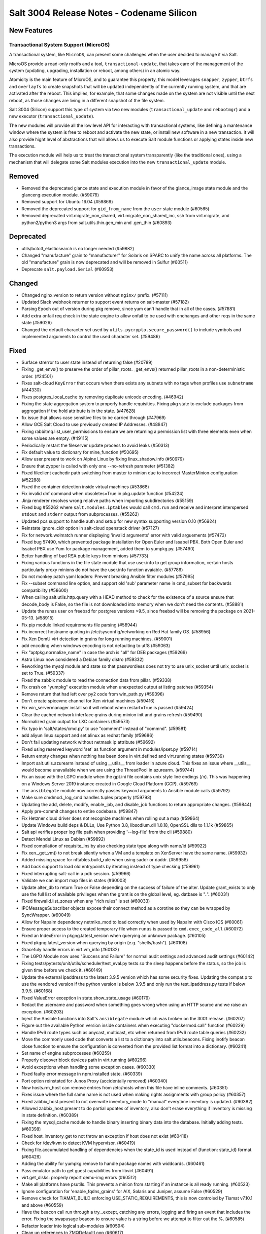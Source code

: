 .. _release-3004:

==========================================
Salt 3004 Release Notes - Codename Silicon
==========================================

New Features
============

Transactional System Support (MicroOS)
--------------------------------------

A transactional system, like ``MicroOS``, can present some challenges
when the user decided to manage it via Salt.

MicroOS provide a read-only rootfs and a tool,
``transactional-update``, that takes care of the management of the
system (updating, upgrading, installation or reboot, among others) in
an atomic way.

Atomicity is the main feature of MicroOS, and to guarantee this
property, this model leverages ``snapper``, ``zypper``, ``btrfs`` and
``overlayfs`` to create snapshots that will be updated independently
of the currently running system, and that are activated after the
reboot.  This implies, for example, that some changes made on the
system are not visible until the next reboot, as those changes are
living in a different snapshot of the file system.

Salt 3004 (Silicon) support this type of system via two new modules
(``transactional_update`` and ``rebootmgr``) and a new executor
(``transactional_update``).

The new modules will provide all the low level API for interacting
with transactional systems, like defining a mantenance window where
the system is free to reboot and activate the new state, or install
new software in a new transaction.  It will also provide hight level
of abstractions that will allows us to execute Salt module functions
or applying states inside new transactions.

The execution module will help us to treat the transactional system
transparently (like the traditional ones), using a mechanism that will
delegate some Salt modules execution into the new
``transactional_update`` module.

Removed
=======

- Removed the deprecated glance state and execution module in favor of the glance_image
  state module and the glanceng execution module. (#59079)
- Removed support for Ubuntu 16.04 (#59869)
- Removed the deprecated support for ``gid_from_name`` from the ``user`` state module (#60565)
- Removed deprecated virt.migrate_non_shared, virt.migrate_non_shared_inc, ssh from virt.migrate, and python2/python3 args from salt.utils.thin.gen_min and .gen_thin (#60893)


Deprecated
==========

- utils/boto3_elasticsearch is no longer needed (#59882)
- Changed "manufacture" grain to "manufacturer" for Solaris on SPARC to unify the name across all platforms. The old "manufacture" grain is now deprecated and will be removed in Sulfur (#60511)
- Deprecate ``salt.payload.Serial`` (#60953)


Changed
=======

- Changed nginx.version to return version without ``nginx/`` prefix. (#57111)
- Updated Slack webhook returner to support event returns on salt-master (#57182)
- Parsing Epoch out of version during pkg remove, since yum can't handle that in all of the cases. (#57881)
- Add extra onfail req check in the state engine to allow onfail to be used with onchanges and other reqs in the same state (#59026)
- Changed the default character set used by ``utils.pycrypto.secure_password()`` to include symbols and implemented arguments to control the used character set. (#59486)


Fixed
=====

- Surface strerror to user state instead of returning false (#20789)
- Fixing _get_envs() to preserve the order of pillar_roots. _get_envs() returned pillar_roots in a non-deterministic order. (#24501)
- Fixes salt-cloud ``KeyError`` that occurs when there exists any subnets with no tags when profiles use ``subnetname`` (#44330)
- Fixes postgres_local_cache by removing duplicate unicode encoding. (#46942)
- Fixing the state aggregation system to properly handle requisities.
  Fixing pkg state to exclude packages from aggregation if the hold attribute is in the state. (#47628)
- fix issue that allows case sensitive files to be carried through (#47969)
- Allow GCE Salt Cloud to use previously created IP Addresses. (#48947)
- Fixing rabbitmq.list_user_permissions to ensure we are returning a permission list with three elements even when some values are empty. (#49115)
- Periodically restart the fileserver update process to avoid leaks (#50313)
- Fix default value to dictionary for mine_function (#50695)
- Allow user.present to work on Alpine Linux by fixing linux_shadow.info (#50979)
- Ensure that zypper is called with only one --no-refresh parameter (#51382)
- Fixed fileclient cachedir path switching from master to minion due to incorrect MasterMinion configuration (#52288)
- Fixed the container detection inside virtual machines (#53868)
- Fix invalid dnf command when obsoletes=True in pkg.update function (#54224)
- Jinja renderer resolves wrong relative paths when importing subdirectories (#55159)
- Fixed bug #55262 where ``salt.modules.iptables`` would call ``cmd.run`` and receive and interpret interspersed ``stdout`` and ``stderr`` output from subprocesses. (#55262)
- Updated pcs support to handle auth and setup for new syntax supporting version 0.10 (#56924)
- Reinstate ignore_cidr option in salt-cloud openstack driver (#57127)
- Fix for network.wolmatch runner displaying 'invalid arguments' error with valid arguements (#57473)
- Fixed bug 57490, which prevented package installation for Open Euler and Issabel PBX. Both Open Euler and Issabel PBX use Yum for package management, added them to yumpkg.py. (#57490)
- Better handling of bad RSA public keys from minions (#57733)
- Fixing various functions in the file state module that use user.info to get group information, certain hosts particularly proxy minions do not have the user.info function avaiable. (#57786)
- Do not monkey patch yaml loaders: Prevent breaking Ansible filter modules (#57995)
- Fix --subset command line option, and support old 'sub' parameter name in cmd_subset for backwards compatibility (#58600)
- When calling salt.utils.http.query with a HEAD method to check for the existence of a source ensure that decode_body is False, so the file is not downloaded into memory when we don't need the contents. (#58881)
- Update the runas user on freebsd for postgres versions >9.5, since freebsd will be removing the package on 2021-05-13. (#58915)
- Fix pip module linked requirements file parsing (#58944)
- Fix incorrect hostname quoting in /etc/sysconfig/networking on Red Hat family OS. (#58956)
- Fix Xen DomU virt detection in grains for long running machines. (#59001)
- add encoding when windows encoding is not defaulting to utf8 (#59063)
- Fix "aptpkg.normalize_name" in case the arch is "all" for DEB packages (#59269)
- Astra Linux now considered a Debian family distro (#59332)
- Reworking the mysql module and state so that passwordless does not try to use unix_socket until unix_socket is set to True. (#59337)
- Fixed the zabbix module to read the connection data from pillar. (#59338)
- Fix crash on "yumpkg" execution module when unexpected output at listing patches (#59354)
- Remove return that had left over py2 code from win_path.py (#59396)
- Don't create spicevmc channel for Xen virtual machines (#59416)
- Fix win_servermanager.install so it will reboot when restart=True is passed (#59424)
- Clear the cached network interface grains during minion init and grains refresh (#59490)
- Normalized grain output for LXC containers (#59573)
- Fix typo in 'salt/states/cmd.py' to use "comment" instead of "commnd". (#59581)
- add aliyun linux support and set alinux as redhat family (#59686)
- Don't fail updating network without netmask ip attribute (#59692)
- Fixed using reserved keyword 'set' as function argument in modules/ipset.py (#59714)
- Return empty changes when nothing has been done in virt.defined and virt.running states (#59739)
- Import salt.utils.azurearm instead of using __utils__ from loader in azure cloud.  This fixes an issue where __utils__ would become unavailable when we are using the ThreadPool in azurearm. (#59744)
- Fix an issue with the LGPO module when the gpt.ini file contains unix style line
  endings (/n). This was happening on a Windows Server 2019 instance created in
  Google Cloud Platform (GCP). (#59769)
- The ``ansiblegate`` module now correctly passes keyword arguments to Ansible module calls (#59792)
- Make sure cmdmod._log_cmd handles tuples properly (#59793)
- Updating the add, delete, modify, enable_job, and disable_job functions to return appropriate changes. (#59844)
- Apply pre-commit changes to entire codebase. (#59847)
- Fix Hetzner cloud driver does not recognize machines when rolling out a map (#59864)
- Update Windows build deps & DLLs, Use Python 3.8, libsodium.dll 1.0.18, OpenSSL dlls to 1.1.1k (#59865)
- Salt api verifies proper log file path when providing '--log-file' from the cli (#59880)
- Detect Mendel Linux as Debian (#59892)
- Fixed compilation of requisite_ins by also checking state type along with name/id (#59922)
- Fix xen._get_vm() to not break silently when a VM and a template on XenServer have the same name. (#59932)
- Added missing space for nftables.build_rule when using saddr or daddr. (#59958)
- Add back support to load old entrypoints by iterating instead of type checking (#59961)
- Fixed interrupting salt-call in a pdb session. (#59966)
- Validate we can import map files in states (#60003)
- Update alter_db to return True or False depending on the success of failure of the alter.  Update grant_exists to only use the full list of available privileges when the grant is on the global level, eg. datbase is "*.*". (#60031)
- Fixed firewalld.list_zones when any "rich rules" is set (#60033)
- IPCMessageSubscriber objects expose their connect method as a corotine so they
  can be wrapped by SyncWrapper. (#60049)
- Allow for Napalm dependency netmiko_mod to load correctly when used by Napalm with Cisco IOS (#60061)
- Ensure proper access to the created temporary file when ``runas`` is passed to ``cmd.exec_code_all`` (#60072)
- Fixed an IndexError in pkgng.latest_version when querying an unknown package. (#60105)
- Fixed pkgng.latest_version when querying by origin (e.g. "shells/bash"). (#60108)
- Gracefuly handle errors in virt.vm_info (#60132)
- The LGPO Module now uses "Success and Failure" for normal audit settings and advanced audit settings (#60142)
- Fixing tests/pytests/unit/utils/scheduler/test_eval.py tests so the sleep happens before the status, so the job is given time before we check it. (#60149)
- Update the external ipaddress to the latest 3.9.5 version which has some security fixes. Updating the compat.p to use the vendored version if the python version is below 3.9.5 and only run the test_ipaddress.py tests if below 3.9.5. (#60168)
- Fixed ValueError exception in state.show_state_usage (#60179)
- Redact the username and password when something goes wrong when using an HTTP source and we raise an exception. (#60203)
- Inject the Ansible functions into Salt's ``ansiblegate`` module which was broken on the 3001 release. (#60207)
- Figure out the available Python version inside containers when executing "dockermod.call" function (#60229)
- Handle IPv6 route types such as anycast, multicast, etc when returned from IPv6 route table queries (#60232)
- Move the commonly used code that converts a list to a dictionary into salt.utils.beacons.  Fixing inotify beacon close function to ensure the configuration is converted from the provided list format into a dictionary. (#60241)
- Set name of engine subprocesses (#60259)
- Properly discover block devices path in virt.running (#60296)
- Avoid exceptions when handling some exception cases. (#60330)
- Fixed faulty error message in npm.installed state. (#60339)
- Port option reinstated for Junos Proxy (accidentally removed) (#60340)
- Now hosts.rm_host can remove entries from /etc/hosts when this file have inline comments. (#60351)
- Fixes issue where the full same name is not used when making rights assignments with group policy (#60357)
- Fixed zabbix_host.present to not overwrite inventory_mode to "manual" everytime inventory is updated. (#60382)
- Allowed zabbix_host.present to do partial updates of inventory, also don't erase everything if inventory is missing in state definition. (#60389)
- Fixing the mysql_cache module to handle binary inserting binary data into the database. Initially adding tests. (#60398)
- Fixed host_inventory_get to not throw an exception if host does not exist (#60418)
- Check for /dev/kvm to detect KVM hypervisor. (#60419)
- Fixing file.accumulated handling of dependencies when the state_id is used instead of {function: state_id} format. (#60426)
- Adding the ability for yumpkg.remove to handle package names with widdcards. (#60461)
- Pass emulator path to get guest capabilities from libvirt (#60491)
- virt.get_disks: properly report qemu-img errors (#60512)
- Make all platforms have psutils. This prevents a minion from starting if an instance is all ready running. (#60523)
- Ignore configuration for 'enable_fqdns_grains' for AIX, Solaris and Juniper, assume False (#60529)
- Remove check for TIAMAT_BUILD enforcing USE_STATIC_REQUIREMENTS, this is now controled by Tiamat v7.10.1 and above (#60559)
- Have the beacon call run through a try...except, catching any errors, logging and firing an event that includes the error.
  Fixing the swapusage beacon to ensure value is a string before we attempt to filter out the %. (#60585)
- Refactor loader into logical sub-modules (#60594)
- Clean up references to ZMQDefaultLoop (#60617)
- change dep warn from Silicon to Phosphorus for the cmd,show,system_info and add_config functions in the nxos module. (#60669)
- Fix bug 60602 where the hetzner cloud provider isn't recognized correctly (#60675)
- Fix the ``pwd.getpwnam`` caching issue on macOS user module (#60676)
- Fixing beacons that can include a value in their configuration that may or may not included a percentage.  We want to handle the situation where the percentage sign is not included and the value is not handled as a string. (#60684)
- Fix RuntimeError in process manager (#60749)
- Ensure all data that is being passed along to LDAP is in an OrderedSet and contains bytes. (#60760)
- Update the AWS API version so VMs spun up by salt-cloud where the VPC has it enabled to assign ipv6 addresses by default, actually get ipv6 addresses assigned by default. (#60804)
- Remove un-needed singletons from tranports (#60851)


Added
=====

- Add windows support for file.patch with patch.exe from git for windows optional packages (#44783)
- Added ability to pass exclude kwarg to salt.state inside orchestrate. (#49130)
- Added ``success_stdout`` and ``success_stderr`` arguments to ``cmd.run``, to override default return code behavior. (#50597)
- The netbox pillar now been enhanced to add support for querying virtual machines
  (in addition to devices), as well as minion interfaces and associated IP
  addresses. (#51490)
- Add support for transactional systems, like openSUSE MicroOS (#58519)
- Added namespace headers to allow use of namespace from config to communicate with Vault Enterprise namespaces (#58585)
- boto3mod unit tests (#58713)
- New decorators ``allow_one_of()`` and ``require_one_of()`` (#58742)
- Added ``nosync`` switch to disable initial raid synchronization (#59193)
- Expanded the documentation for the netbox pillar. (#59398)
- Rocky Linux has been added to the RedHat os_family. (#59682)
- Add "poudriere -i -j jail_name" option to list jail information for poudriere (#59831)
- Added the grains.uuid on Windows platform (#59888)
- Add a salt.util.platform check to detect the AArch64 64-bit extension of the ARM architecture. (#59915)
- Adding support for Deltaproxy controlled proxy minions into Salt Open. (#60090)
- Added functions to slsutil execution module to test if files exist in the state tree
  Added funtion to slsutil execution module to search for a file by walking up the state tree (#60159)
- Allow module_refresh to also refresh available beacons, eg. following a Python library being installed and "refresh_modules" being passed as an argument in a state. (#60541)
- Add the ``detect_remote_minions`` and ``remote_minions_port`` options to allow the master to detect remote ports for connected minions. This will allow users to detect Heist-Salt minions the master is connected to over port 22 by default. (#60612)
- Add the python rpm-vercmp library in the rpm_lowpkg.py module. (#60814)
- Allow a user to use the aptpkg.py module without installing python-apt. (#60818)
